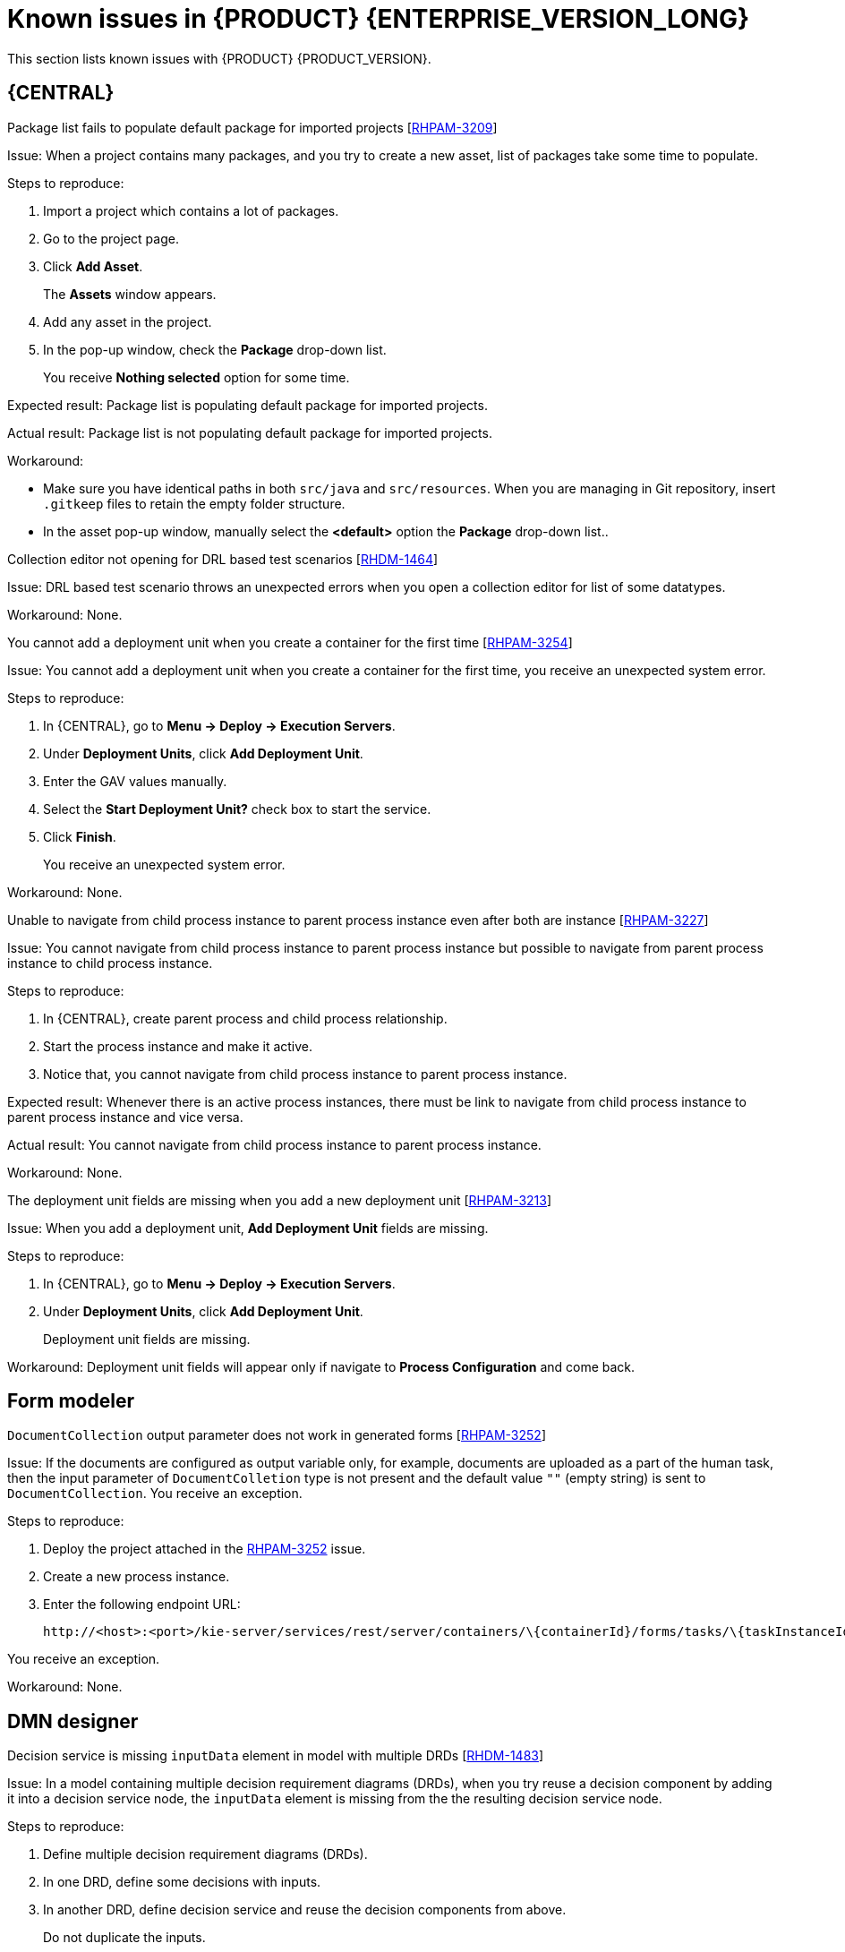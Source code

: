 [id='rn-790-known-issues-ref']
= Known issues in {PRODUCT} {ENTERPRISE_VERSION_LONG}

This section lists known issues with {PRODUCT} {PRODUCT_VERSION}.

== {CENTRAL}

.Package list fails to populate default package for imported projects [https://issues.redhat.com/browse/RHPAM-3209[RHPAM-3209]]

Issue: When a project contains many packages, and you try to create a new asset, list of packages take some time to populate.

Steps to reproduce:

. Import a project which contains a lot of packages.
. Go to the project page.
. Click *Add Asset*.
+
The *Assets* window appears.
. Add any asset in the project.
. In the pop-up window, check the *Package* drop-down list.
+
You receive *Nothing selected* option for some time.

Expected result: Package list is populating default package for imported projects.

Actual result: Package list is not populating default package for imported projects.

Workaround:

* Make sure you have identical paths in both `src/java` and `src/resources`. When you are managing in Git repository, insert `.gitkeep` files to retain the empty folder structure.
* In the asset pop-up window, manually select the *<default>* option the *Package* drop-down list..

.Collection editor not opening for DRL based test scenarios [https://issues.redhat.com/browse/RHDM-1464[RHDM-1464]]

Issue: DRL based test scenario throws an unexpected errors when you open a collection editor for list of some datatypes.

Workaround: None.

.You cannot add a deployment unit when you create a container for the first time [https://issues.redhat.com/browse/RHPAM-3254[RHPAM-3254]]

Issue: You cannot add a deployment unit when you create a container for the first time, you receive an unexpected system error.

Steps to reproduce:

. In {CENTRAL}, go to *Menu → Deploy → Execution Servers*.
. Under *Deployment Units*, click *Add Deployment Unit*.
. Enter the GAV values manually.
. Select the *Start Deployment Unit?* check box to start the service.
. Click *Finish*.
+
You receive an unexpected system error.

Workaround: None.

.Unable to navigate from child process instance to parent process instance even after both are instance [https://issues.redhat.com/browse/RHPAM-3227[RHPAM-3227]]

Issue: You cannot navigate from child process instance to parent process instance but possible to navigate from parent process instance to child process instance.

Steps to reproduce:

. In {CENTRAL}, create parent process and child process relationship.
. Start the process instance and make it active.
. Notice that, you cannot navigate from child process instance to parent process instance.

Expected result: Whenever there is an active process instances, there must be link to navigate from child process instance to parent process instance and vice versa.

Actual result: You cannot navigate from child process instance to parent process instance.

Workaround: None.

.The deployment unit fields are missing when you add a new deployment unit [https://issues.redhat.com/browse/RHPAM-3213[RHPAM-3213]]

Issue: When you add a deployment unit, *Add Deployment Unit* fields are missing.

Steps to reproduce:

. In {CENTRAL}, go to *Menu → Deploy → Execution Servers*.
. Under *Deployment Units*, click *Add Deployment Unit*.
+
Deployment unit fields are missing.

Workaround: Deployment unit fields will appear only if navigate to *Process Configuration* and come back.

== Form modeler

.`DocumentCollection` output parameter does not work in generated forms [https://issues.redhat.com/browse/RHPAM-3252[RHPAM-3252]]

Issue: If the documents are configured as output variable only, for example, documents are uploaded as a part of the human task, then the input parameter of `DocumentColletion` type is not present and the default value `""` (empty string) is sent to `DocumentCollection`. You receive an exception.

Steps to reproduce:

. Deploy the project attached in the https://issues.redhat.com/browse/RHPAM-3252[RHPAM-3252] issue.
. Create a new process instance.
. Enter the following endpoint URL:
+
[source]
----
http://<host>:<port>/kie-server/services/rest/server/containers/\{containerId}/forms/tasks/\{taskInstanceId}/content\
----

You receive an exception.

Workaround: None.

ifdef::PAM[]
== Process Designer

.Data objects in Assignments disappear once you save the process [https://issues.redhat.com/browse/RHPAM-3212[RHPAM-3212]]

Issue: Data objects which are present in *Assignments* disappears once you save the process.

Steps to reproduce:

. Create a data object.
. Create a user task.
. Click the *Properties* icon on the upper-right side of the screen to open the *Properties* panel.
. Expand *Implementation/Execution* and select *Assignments* to open the *Data I/O* window.
. Next to *Data Inputs and Assignments*, click *Add* and select a *Source* value.
. Next to *Data Outputs and Assignments*, click *Add* and select a *Target* value.
. Close the *Assignments* and save the process.
. Open the *Assignments* sub-section.

Expected result: Source and Target fields are empty.

Actual result: Source and Target fields are set to data object.

Workaround: Deselect and select the task again.

.A new rule flow group is not reflected in business rule task properties [https://issues.redhat.com/browse/RHPAM-3195[RHPAM-3195]]

Issue: When you create a new rule flow group, the change is not reflected in business rule task's property.

Steps to reproduce:

. Create a business process.
+
Do not close the process.
. Create a `testrule.rdrl` file containing `testgroup` as ruleflow-group.
. Select *Business Rule* in created process.
. Expand *Implementation/Execution* and select *Rule Flow Group* drop-down list.

Expected result: The *Rule Flow Group* drop-down list contains ruleflow-group that is specified in DRL file. For example, `testgroup`.

Actual result: The *Rule Flow Group* drop-down list is empty.

Workaround: Deselect and select the business rule task again.

.Edited rule flow group is not reflected in business rule task properties [https://issues.redhat.com/browse/RHPAM-3194[RHPAM-3194]]

Issue: When you edit a rule flow group, the change is not reflected in business rule task's property.

Steps to reproduce:

. Create a business process.
+
Do not close the process.
. Create a `testrule.rdrl` file containing `testgroup` as ruleflow-group.
. Open a `testrule.rdrl` file and change the `testgroup` to `testgroup-renamed`.
. Save the changes.
. Select *Business Rule* in created process.
. Expand *Implementation/Execution* and select *Rule Flow Group* drop-down list.

Expected result: The *Rule Flow Group* drop-down list contains edited `testgroup-renamed` value.

Actual result: The *Rule Flow Group* drop-down list contains `testgroup` value.

Workaround: Deselect and select the business rule task again.

.The cursor position is different in Firefox browser when you use an inline text editor [https://issues.redhat.com/browse/RHPAM-3171[RHPAM-3171]]

Issue: When you use an inline text editor, the cursor position is different in Firefox browser in comparison with Google Chrome browser and Kogito VSCode extension.

Steps to reproduce:
Perform the following steps using both Firefox and Google Chrome browser.

. Create any node.
. Double-click to activate the node.

Expected result: The cursor is on the same position in Firefox browser in comparison with Google Chrome browser.

Actual result: The cursor is on the different position in Firefox browser in comparison with Google Chrome browser.

Workaround: None.

.Editing text using an inline text editor is displayed over *Properties* panel or expanded Palette [https://issues.redhat.com/browse/RHPAM-3172[RHPAM-3172]]

Issue: When you place any task, sub-process or text annotation in the *Properties* panel and start editing its name by using an inline text editor, the text is visible over the *Properties* panel.

Steps to reproduce:

. Create any node.
. Ensure that the *Properties* panel is open and tool palette is expanded.
. Move the node under the *Properties* panel or the expanded area of the tool palette in a way that you can still click on the node.
. Double-click the node to activate inline text editor.
. Enter any text.

Expected result: The node is not editable or the text is being shown next to the *Properties* panel or the tool palette and it is entirely visible.

Actual result: The text is visible over the *Properties* panel.

Workaround: None.

.You cannot create or open Case Management (Preview) asset [https://issues.redhat.com/browse/RHPAM-3281[RHPAM-3281]]

Issue: When you create or open Case Management (Preview) asset, you receive a runtime exception.

Steps to reproduce:

. Create a case project.
. Create a new Case Management (Preview) asset.

Expected result: You can successfully create or open Case Management (Preview) asset and runtime exception does not occur.

Actual result: You receive a runtime exception when you create or open Case Management (Preview) asset

Workaround: None.

.Not all illegal characters are removed from data object name [https://issues.redhat.com/browse/RHPAM-3250[RHPAM-3250]]

Issue: When you create a data object with a name containing illegal characters, you receive a warning message after saving, closing and saving it again.

Steps to reproduce:

. Create a data object with `~!@#$%^&*()_+`10-={}[]:"|;'\<>?,./°ľščťžýáíéúä!ô§ň` name.
. Save, close and reopen the process.
. Move with the node and save the process again.

Expected result: All illegal characters are removed when the process is saved and reopened.

Actual result: You receive a warning message.

Workaround: None.

.Scrolling of the Properties panel stops when a mouse pointer is over a script area [https://issues.redhat.com/browse/RHPAM-3208[RHPAM-3208]]

Issue: When a mouse pointer is over a script area, scrolling of the *Properties* panel stops.

Steps to reproduce:

. Create a user task.
. Expand *Implementation/Execution* section.
. Scroll down and keep scrolling until it stops.

Expected result: Scrolling stops working when the scroll-bar is on the bottom and text are does not contain inner scroll-bar.

Actual result: Scrolling stops working when a pointer is over *On Entry Action* field.

Workaround: If the mouse pointer is outside the text area, the main scroll-bar is always activated.

.Text area used for script task is cropped and shifted [https://issues.redhat.com/browse/RHPAM-3207[RHPAM-3207]]

Issue: Text area used for script task is cropped and shifted when you enter large lines of code. Also, the vertical scrollbar is shifted.

Steps to reproduce:

. Create a script task.
. Expand *Implementation/Execution* section.
. In *Script* text area, enter large lines of code.

Expected result: Text area used for script task is not cropped and shifted.

Actual result: Text area used for script task is cropped and shifted.

Workaround: None.

.When an inline text editor is active, you cannot activate any property immediately [https://issues.redhat.com/browse/RHPAM-3198[RHPAM-3198]]

Issue: It is not possible to activate any property immediately in the *Properties* panel when an inline editor is active.

Steps to reproduce:

. Create any node.
. Ensure that *Properties* panel is open.
. Double-click on the node to activate the inline text editor.
. Click on any property from the *Properties* panel.

Expected result: You can edit the property when an inline text editor is active.

Actual result: You cannot edit the property when an inline text editor is active.

Workaround: When you follow the steps to reproduce, click on the property again.

.You cannot use an inline text editor when a node is near to the left canvas border [https://issues.redhat.com/browse/RHPAM-3167[RHPAM-3167]]

Issue: You cannot use an inline text editor when a node is near to the left canvas border. This issue is applicable to events, gateways and data object.

Steps to reproduce:

. Create any node.
. Place it near to the left canvas border.
. Double-click on the node.

Expected result: An inline text editor is active and you can edit the node name.

Actual result: An inline text editor is not active and you cannot edit the node name.

Workaround: None.

.The edited node is see-through when you use an inline text editor [https://issues.redhat.com/browse/RHPAM-3166[RHPAM-3166]]

Issue: The edited node is see-through when you use an inline text editor.

Steps to reproduce:

. Create an embedded sub-process.
. Change the name of this sub-process to a long text. For example, over 300 characters.
. Create any node inside the sub-process and place it over the sub-process's text.
. Edit the node name using an inline text editor.

Expected result: The text is readable and the edited node is not see-through.

Actual result: The text is not readable because the edited node is see-through.

Workaround: None.

== Process engine

.When the SLA on user task is executed, you receive `No session found for context` errors [https://issues.redhat.com/browse/RHPAM-3233[RHPAM-3233]]

Issue: When the service level agreement (SLA) on user task is executed on container with `PER_PROCESS_INSTANCE` runtime strategy, you receive `No session found for context` errors.

Steps to reproduce:

. Clone the https://github.com/kiegroup/droolsjbpm-integration[droolsjbpm-integration] project.
. Open `SLAComplianceIntegrationTest.java` file from the cloned project.
. Comment out all the tests except `testSLAonUserTaskViolated()`.
. Open the terminal on `kie-server-integ-tests-jbpm/` folder and execute the test using following command:
+
[source]
----
mvn clean install -Pwildfly -Dit.test=SLAComplianceIntegrationTest
----
. Check the logs on the terminal.
+
Once the test execution starts, you will receive `No session found for context` errors.

endif::[]

== DMN designer

.Decision service is missing `inputData` element in model with multiple DRDs [https://issues.redhat.com/browse/RHDM-1483[RHDM-1483]]

Issue: In a model containing multiple decision requirement diagrams (DRDs), when you try reuse a decision component by adding it into a decision service node, the `inputData` element is missing from the the resulting decision service node.

Steps to reproduce:

. Define multiple decision requirement diagrams (DRDs).
. In one DRD, define some decisions with inputs.
. In another DRD, define decision service and reuse the decision components from above.
+
Do not duplicate the inputs.
. Build and deploy the decision service.
. Do any of the following tasks:

* Evaluate the decision to see the error reported in the description.
* Verify the dmn source and see that `inputData` element is missing from decision service .

Workaround: Add an `inputData` element mannually into resulting `decisionService` element.

.DMN editor does not detect the changes from the Decision Navigator view [https://issues.redhat.com/browse/RHDM-1482[RHDM-1482]]

Issue: DMN editor does not detect change in the file when decision requirement diagram (DRD) is renamed or removed from the *Decision Navigator* view.

Steps to reproduce:

. Rename a DRD from the *Decision Navigator* view.
. Click *Save*.
+
You receive *You have no unsaved changes* alert window.
. Close the DMN editor.
+
You receive *You have no unsaved changes* alert window.
. Reopen the DMN editor.
+
The name of the DRD is still the same.

Workaround: You need to do a different change to the file which then enforces save or discard action.

.In decision table, the constraint value is missing [https://issues.redhat.com/browse/RHDM-1460[RHDM-1460]]

Issue: The constraint value is missing while defining a decision table.

Steps to reproduce:

. Create a DMN file with decision.
. Define a decision table.
. Set the first column type as a number.
. Save the asset.
. Close the editor.
. Reopen the asset.
. Go to the decision table.
. Select the input with type as a number.
. Open the *Properties* panel.
. Set the constraint in the *Constraint value* field.
. Select the output column.
. Select the input column again.
. Verify that the constraint value is missing.

Workaround: None.


.The undo and redo operations does not work properly when you delete a node in decision requirements graph (DRG) [https://issues.redhat.com/browse/RHDM-1459[RHDM-1459]]

Issue: In a model containing multiple decision requirement diagrams (DRDs), the undo and redo operations does not work properly when you delete a node in decision requirements graph (DRG).

Steps to reproduce:

. Move the node to a DRD.
. Navigate to DRG.
. Delete the node from the DRG.
. Undo the changes.

Expected result: You can perform the undo and redo operations in DRG.

Actual result: You receive an error pop-up. When you confirm, the DRG is broken.

Workaround: None.

.The undo and redo operations are lost when you switch between the diagrams [https://issues.redhat.com/browse/RHDM-1458[RHDM-1458]]

Issue: In a model containing multiple decision requirement diagrams (DRDs), the undo and redo operations are lost when you switch between the diagrams.

Steps to reproduce:

. Open a DMN file with two or more decision requirement diagrams (DRDs).
. Make some changes. For example, move a node in one diagram.
. Switch to another diagram.
. Click *Undo* or press (Ctrl+Z).
+
The undo and redo operations are lost and nothing changes.

Workaround: None.

.In {CENTRAL}, the DMN editor is unable to save the changes in the Properties panel [https://issues.redhat.com/browse/RHDM-1456[RHDM-1456]]

Issue: In DMN editor, when you change the name property in the *Properties* panel, try to save the changes and reopen the editor, the DMN editor is unable to save the changes.

Steps to reproduce:

. Create a DMN file.
. Change the name of the DMN file in the *Properties* panel.
. Click *Save*.
+
You receive *You have no unsaved changes* alert window.
. Close the DMN editor.
. Reopen the asset and check the the *Properties* panel.
+
The changes are not saved.

Workaround: None.

.DMN editor is reporting unsaved changes in the DMN files even after there are no changes [https://issues.redhat.com/browse/RHDM-1453[RHDM-1453]]

Issue: When you open a DMN file in {CENTRAL} and try to close the file right away, the DMN editor reports unsaved changes in the DMN files even after there are no changes.

Steps to reproduce:

. In Business Central, go to *Menu → Design → Projects*.
. Click *Try samples*.
. Open *Traffic_Violation* project.
. Open *Traffic Violation* DMN file.
. Close the editor.
+
You receive an *Unsaved changes* error pop-up.

Workaround: None.

== Decision engine

.`testDoubleNaN` fails after jitting on `TypeCoercionTest` [https://issues.redhat.com/browse/RHDM-1470[RHDM-1470]]

Issue: You receive an `AssertionError` error in `org.drools.modelcompiler.TypeCoercionTest#testDoubleNaN` when the constraint is jitted.

Steps to reproduce:

. Run the following command in `org.drools.modelcompiler` module:
+
[source]
----
mvn clean install -Dtest=org.drools.modelcompiler.TypeCoercionTest#testDoubleNaN* -Ddrools.jittingThreshold=0
----

Workaround: None.

== High-availability {CENTRAL} on premise

.You cannot create multiple processes at the same time [https://issues.redhat.com/browse/RHPAM-3202[RHPAM-3202]]

Issue: When you create multiple processes at the same time, you receive an error message and the process is not created.

Steps to reproduce:

. Create multiple processes at the same time.
+
You receive an *Activity not found* error pop-up.

Workaround: None.

.When you create a project, base-kie-project is created instead of the real name of the project [https://issues.redhat.com/browse/RHPAM-3193[RHPAM-3193]]

Issue: When you create a project, a project with the name *base-kie-project* is created instead of the real name of the created project.

Steps to reproduce:

. Create multiple projects with multiple users in the same space.
+
The *base-kie-project* project is created.

Workaround: Delete and recreate the project or rename the project name from *Settings* tab.

.You cannot create multiple projects at the same time [https://issues.redhat.com/browse/RHPAM-3192[RHPAM-3192]]

Issue: When you create multiple projects at the same time, you receive an error message and the project is not created.

Steps to reproduce:

. Create multiple projects at the same time.
+
You receive an error pop-up.

Workaround: None.

